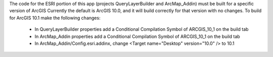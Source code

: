 The code for the ESRI portion of this app (projects QueryLayerBuilder and ArcMap_Addin) must be built for a specific version of ArcGIS
Currently the default is ArcGIS 10.0, and it will build correctly for that version with no changes.
To build for ArcGIS 10.1 make the following changes:
  * In QueryLayerBuilder properties add a Conditional Compilation Symbol of ARCGIS_10_1 on the build tab
  * In ArcMap_Addin properties add a Conditional Compilation Symbol of ARCGIS_10_1 on the build tab
  * In ArcMap_Addin/Config.esri.addinx, change <Target name="Desktop" version="10.0" /> to 10.1